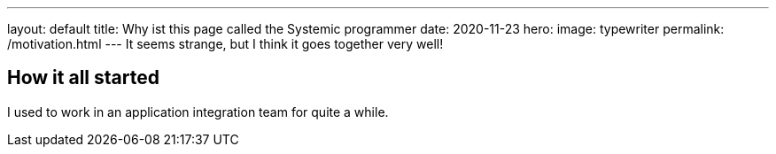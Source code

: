 ---
layout: default
title: Why ist this page called the Systemic programmer 
date: 2020-11-23
hero:
    image: typewriter
permalink: /motivation.html
---
It seems strange, but I think it goes together very well!

== How it all started
I used to work in an application integration team for quite a while.  